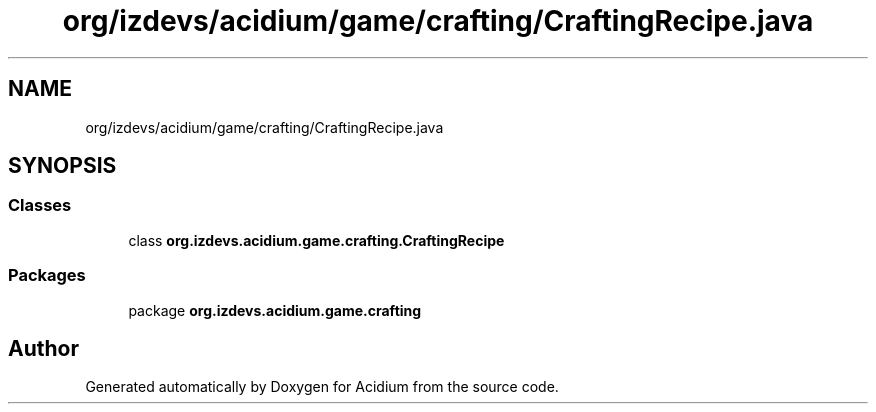 .TH "org/izdevs/acidium/game/crafting/CraftingRecipe.java" 3 "Version Alpha-0.1" "Acidium" \" -*- nroff -*-
.ad l
.nh
.SH NAME
org/izdevs/acidium/game/crafting/CraftingRecipe.java
.SH SYNOPSIS
.br
.PP
.SS "Classes"

.in +1c
.ti -1c
.RI "class \fBorg\&.izdevs\&.acidium\&.game\&.crafting\&.CraftingRecipe\fP"
.br
.in -1c
.SS "Packages"

.in +1c
.ti -1c
.RI "package \fBorg\&.izdevs\&.acidium\&.game\&.crafting\fP"
.br
.in -1c
.SH "Author"
.PP 
Generated automatically by Doxygen for Acidium from the source code\&.
